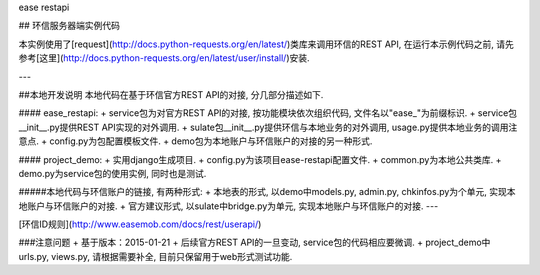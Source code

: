 ease restapi

## 环信服务器端实例代码

本实例使用了[request](http://docs.python-requests.org/en/latest/)类库来调用环信的REST API, 在运行本示例代码之前, 请先参考[这里](http://docs.python-requests.org/en/latest/user/install/)安装.

---

##本地开发说明
本地代码在基于环信官方REST API的对接, 分几部分描述如下.

#### ease_restapi:
+ service包为对官方REST API的对接, 按功能模块依次组织代码, 文件名以"ease_"为前缀标识.
+ service包__init__.py提供REST API实现的对外调用.
+ sulate包__init__.py提供环信与本地业务的对外调用, usage.py提供本地业务的调用注意点.
+ config.py为包配置模板文件.
+ demo包为本地账户与环信账户的对接的另一种形式.

#### project_demo:
+ 实用django生成项目.
+ config.py为该项目ease-restapi配置文件.
+ common.py为本地公共类库.
+ demo.py为service包的使用实例, 同时也是测试.

#####本地代码与环信账户的链接, 有两种形式:
+ 本地表的形式, 以demo中models.py, admin.py, chkinfos.py为个单元, 实现本地账户与环信账户的对接.
+ 官方建议形式, 以sulate中bridge.py为单元, 实现本地账户与环信账户的对接.
---

[环信ID规则](http://www.easemob.com/docs/rest/userapi/)

###注意问题 
+ 基于版本：2015-01-21
+ 后续官方REST API的一旦变动, service包的代码相应要微调.
+ project_demo中urls.py, views.py, 请根据需要补全, 目前只保留用于web形式测试功能. 
